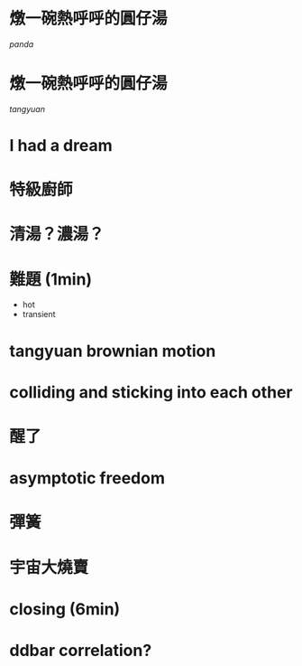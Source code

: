 
* 燉一碗熱呼呼的圓仔湯
[[panda]]

* 燉一碗熱呼呼的圓仔湯
[[tangyuan]]

* I had a dream
* 特級廚師

* 清湯？濃湯？

* 難題 (1min)
- hot
- transient

* tangyuan brownian motion

* colliding and sticking into each other

* 醒了

* asymptotic freedom
[[./fig/tricolor.jpeg]]
* 彈簧

* 
* 宇宙大燒賣
* closing (6min)
* 
* ddbar correlation?
* 

